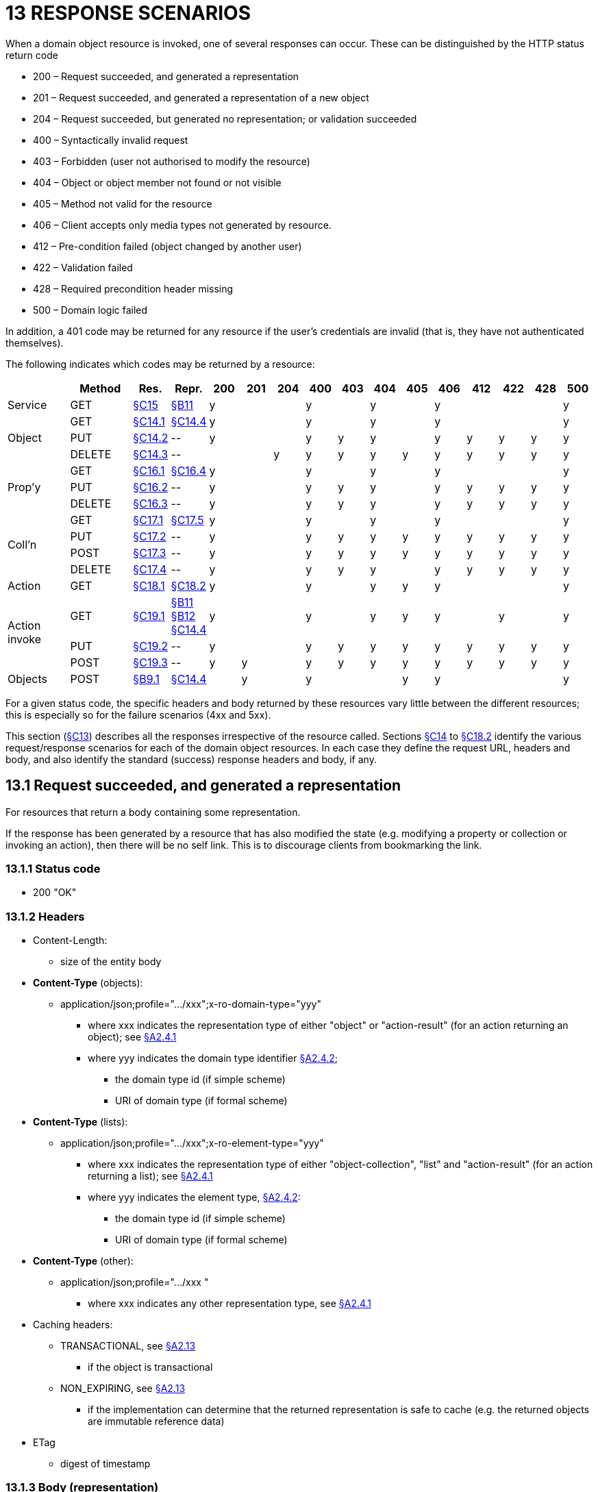 = 13 RESPONSE SCENARIOS

When a domain object resource is invoked, one of several responses can occur.
These can be distinguished by the HTTP status return code

* 200 – Request succeeded, and generated a representation

* 201 – Request succeeded, and generated a representation of a new object

* 204 – Request succeeded, but generated no representation; or validation succeeded

* 400 – Syntactically invalid request

* 403 – Forbidden (user not authorised to modify the resource)

* 404 – Object or object member not found or not visible

* 405 – Method not valid for the resource

* 406 – Client accepts only media types not generated by resource.

* 412 – Pre-condition failed (object changed by another user)

* 422 – Validation failed

* 428 – Required precondition header missing

* 500 – Domain logic failed

In addition, a 401 code may be returned for any resource if the user's credentials are invalid (that is, they have not authenticated themselves).

The following indicates which codes may be returned by a resource:

[cols="2a,2a,1a,1a,1a,1a,1a,1a,1a,1a,1a,1a,1a,1a,1a,1a", options="header"]
|===
|
|Method
|Res.
|Repr.
                             |200|201|204|400|403|404|405|406|412|422|428|500
|Service
|GET
|xref:section-c/chapter-15.adoc[§C15]
|xref:section-b/chapter-11.adoc[§B11]
                             |y  |   |   |y  |   |y  |   |y  |   |   |   |y
.3+|Object
|GET
|xref:section-c/chapter-14.adoc#_14_1_http_get[§C14.1]
|xref:section-c/chapter-14.adoc#_14_4_representation[§C14.4]
                             |y  |   |   |y  |   |y  |   |y  |   |   |   |y

|PUT
|xref:section-c/chapter-14.adoc#_14_2_http_put[§C14.2]
|\--
                             |y  |   |   |y  |y  |y  |   |y  |y  |y  |y  |y
|DELETE
|xref:section-c/chapter-14.adoc#_14_3_http_delete[§C14.3]
|\--
                             |   |   |y  |y  |y  |y  |y  |y  |y  |y  |y  |y
.3+|Prop'y
|GET
|xref:section-c/chapter-16.adoc#_16_1_http_get[§C16.1]
|xref:section-c/chapter-16.adoc#_16_4_representation[§C16.4]
                             |y  |   |   |y  |   |y  |   |y  |   |   |   |y
|PUT
|xref:section-c/chapter-16.adoc#_16_2_http_put[§C16.2]
|\--                         |y  |   |   |y  |y  |y  |   |y  |y  |y  |y  |y
|DELETE
|xref:section-c/chapter-16.adoc#_16_3_http_delete[§C16.3]
|\--                         |y  |   |   |y  |y  |y  |   |y  |y  |y  |y  |y
.4+|Coll'n
|GET
|xref:section-c/chapter-17.adoc#_17_1_http_get[§C17.1]
|xref:section-c/chapter-17.adoc#_17_5_representation[§C17.5]
                             |y  |   |   |y  |   |y  |   |y  |   |   |   |y
|PUT
|xref:section-c/chapter-17.adoc#_17_2_http_put[§C17.2]
|\--
                             |y  |   |   |y  |y  |y  |y  |y  |y  |y  |y  |y
|POST
|xref:section-c/chapter-17.adoc#_17_3_http_post[§C17.3]
|\--
                             |y  |   |   |y  |y  |y  |y  |y  |y  |y  |y  |y
|DELETE
|xref:section-c/chapter-17.adoc#_17_4_http_delete[§C17.4]
|\--
                             |y  |   |   |y  |y  |y  |   |y  |y  |y  |y  |y
|Action
|GET
|xref:section-c/chapter-18.adoc#_18_1_http_get[§C18.1]
|xref:section-c/chapter-18.adoc#_18_2_representation[§C18.2]
                             |y  |   |   |y  |   |y  |y  |y  |   |   |   |y
.3+|Action +
invoke
|GET
|xref:section-c/chapter-19.adoc#_19_1_http_get[§C19.1]
|xref:section-b/chapter-11.adoc[§B11] +
xref:section-b/chapter-12.adoc[§B12] +
xref:section-c/chapter-14.adoc#_14_4_representation[§C14.4]
                             |y  |   |   |y  |   |y  |y  |y  |   |y  |   |y
|PUT
|xref:section-c/chapter-19.adoc#_19_2_http_put[§C19.2]
|\--
                             |y  |   |   |y  |y  |y  |y  |y  |y  |y  |y  |y
|POST
|xref:section-c/chapter-19.adoc#_19_3_http_post[§C19.3]
|\--
                             |y  |y  |   |y  |y  |y  |y  |y  |y  |y  |y  |y
|Objects
|POST
|xref:section-b/chapter-09.adoc#_9-1-http-post[§B9.1]
|xref:section-c/chapter-14.adoc#_14_4_representation[§C14.4]
                            |   |y  |   |y  |   |   |y  |y  |   |   |   |y
|===







For a given status code, the specific headers and body returned by these resources vary little between the different resources; this is especially so for the failure scenarios (4xx and 5xx).

This section (xref:section-c/chapter-13.adoc[§C13]) describes all the responses irrespective of the resource called.
Sections xref:section-c/chapter-14.adoc[§C14] to xref:section-c/chapter-18.adoc#_18_2_representation[§C18.2] identify the various request/response scenarios for each of the domain object resources.
In each case they define the request URL, headers and body, and also identify the standard (success) response headers and body, if any.

[#_13_1_request_succeeded_and_generated_a_representation]
== 13.1 Request succeeded, and generated a representation

For resources that return a body containing some representation.

If the response has been generated by a resource that has also modified the state (e.g. modifying a property or collection or invoking an action), then there will be no self link.
This is to discourage clients from bookmarking the link.

=== 13.1.1 Status code

* 200 "OK"

=== 13.1.2 Headers

* Content-Length:

** size of the entity body

* *Content-Type* (objects):

** application/json;profile=".../xxx";x-ro-domain-type="yyy"
*** where xxx indicates the representation type of either "object" or "action-result" (for an action returning an object); see xref:section-a/chapter-02.adoc#_2-4-1-representationtype-profile-parameter[§A2.4.1]
*** where yyy indicates the domain type identifier xref:section-a/chapter-02.adoc#_2-4-2-domain-type-x-ro-domain-type-parameter-and-element-type-x-ro-element-type-parameter[§A2.4.2];
**** the domain type id (if simple scheme)
**** URI of domain type (if formal scheme)

* *Content-Type* (lists):

** application/json;profile=".../xxx";x-ro-element-type="yyy"
*** where xxx indicates the representation type of either "object-collection", "list" and "action-result" (for an action returning a list); see xref:section-a/chapter-02.adoc#_2-4-1-representationtype-profile-parameter[§A2.4.1]
*** where yyy indicates the element type, xref:section-a/chapter-02.adoc#_2-4-2-domain-type-x-ro-domain-type-parameter-and-element-type-x-ro-element-type-parameter[§A2.4.2]:
**** the domain type id (if simple scheme)
**** URI of domain type (if formal scheme)

* *Content-Type* (other):

** application/json;profile=".../xxx "
*** where xxx indicates any other representation type, see xref:section-a/chapter-02.adoc#_2-4-1-representationtype-profile-parameter[§A2.4.1]

* Caching headers:

** TRANSACTIONAL, see xref:section-a/chapter-02.adoc#_2-13-caching-cache-control-and-other-headers[§A2.13]
*** if the object is transactional

** NON_EXPIRING, see xref:section-a/chapter-02.adoc#_2-13-caching-cache-control-and-other-headers[§A2.13]
*** if the implementation can determine that the returned representation is safe to cache (e.g. the returned objects are immutable reference data)

* ETag

** digest of timestamp

=== 13.1.3 Body (representation)

The representation will depend on the resource being requested.

== 13.2 Request succeeded, and generated representation of a new object

=== 13.2.1 Status code

* 201 "OK"

=== 13.2.2 Headers

* Content-Length:

** size of the entity body

* Content-Type:

** application/json;profile=".../object";x-ro-domain-type="yyy"
*** where yyy indicates the domain type (for object representations, xref:section-a/chapter-02.adoc#_2-4-2-domain-type-x-ro-domain-type-parameter-and-element-type-x-ro-element-type-parameter[§A2.4.2]
**** the domain type id (if simple scheme)
**** URI of domain type (if formal scheme)

* Caching headers:

** TRANSACTIONAL, see xref:section-a/chapter-02.adoc#_2-13-caching-cache-control-and-other-headers[§A2.13]
*** if the object is transactional

* ETag

** digest of timestamp

* Location:

** the URI of the resource of the object just created

=== 13.2.3 Body (representation)

Representation of a domain object, see xref:section-c/chapter-14.adoc#_14_4_representation[§C14.4].

[#_13_3_request_succeeded_but_generated_no_content]
== 13.3 Request succeeded, but generated no content

This response is most often generated as the result of a validation succeeding (if `x-ro-validate-only` is supported, xref:section-a/chapter-03.adoc#_3_2_validation_x_ro_validate_only[§A3.2]).
Note, by contrast, that invoking a void action DOES return a representation xref:section-c/chapter-19.adoc#_19_4_4_action_returning_a_void[§C19.4.4].

=== 13.3.1 Status code

* 204 "No content"

=== 13.3.2 Headers

* *Warning* (optional)
** indicates an informational message generated by the domain object's business logic

=== 13.3.3 Body

* empty

== 13.4 Bad request

Generated either as the result of a syntactically invalid request

=== 13.4.1 Status code

* 400 ("bad request")
** missing arguments
** arguments are malformed

=== 13.4.2 Headers

* *Warning*
** Message text is implementation-specific, but should describe the error condition sufficiently to enable developer-level debugging

=== 13.4.3 Body

If arguments xref:section-a/chapter-02.adoc#_2-9-resource-argument-representation[§A2.9.2] /properties (xref:section-c/chapter-14.adoc#_14_2_http_put[§C14.2], xref:section-b/chapter-09.adoc#_9-1-http-post[§B9]) are malformed, (for example, incorrect datatype), then the response body is the same as the request body, but additionally will indicate the arguments/properties that are invalid using an "*invalidReason*" json-property to indicate why they are invalid.

For example:

[source,javascript]
----
{
  "fromDate": {
    "value": "2009-13-33",
    "invalidReason": "could not be parsed as a date"
  },
  ...,
}
----

== 13.5 Not authorized (user is not authenticated)

=== 13.5.1 Status Code

* 401 "Forbidden"

=== 13.5.2 Headers

* WWW-Authenticate
** standard authentication challenge header

=== 13.5.3 Body

* empty

== 13.6 Forbidden (user not authorized to access resource)

If the user attempts to invoke a resource that is disabled.

=== 13.6.1 Status Code

* 403 "Forbidden"

=== 13.6.2 Headers

* *Warning*
** same text as "*disabledReason*" in object representation

=== 13.6.3 Body

* empty

== 13.7 Object or object member not found or not visible

This is the response if a requested object or object member does not exist, or if the object/member exists but is not visible based on the current user's credentials.

=== 13.7.1 Status Code

* 404 "Not found"

=== 13.7.2 Headers

* *Warning*
** No such service {serviceId}
** No such domain object {oid}
** No such property {propertyId}
** No such collection {collectionId}
** No such action {actionId}

=== 13.7.3 Body

* empty

== 13.8 Resource has invalid semantics for method called

=== 13.8.1 Status code

* 405 ("method not allowed")

=== 13.8.2 Headers

* Allow
** comma-separated list of methods that are supported, as per RFC 2616

* *Warning*
** object is immutable (if attempt any PUT, DELETE or POST)
** action is not side-effect free (if attempt GET Act/Invoke)
** action is not idempotent (if attempt PUT Act/Invoke)
** collection is not a list (if attempt POST Collection)
** collection is not a set (if attempt PUT Collection)
** object cannot be safely deleted (if attempt DELETE Object)

=== 13.8.3 Body

* empty

[#_13_9_not_acceptable]
== 13.9 Not acceptable

The client has specified an *Accept* header that does not include a media type provided by the resource.

For resources that return "application/json" representations, a 406 response code will occur if the *Accept* header is set to "application/json" but has an incompatible "profile" parameter.
For example, specifying a profile=".../collection" for anything other than a collection resource xref:section-c/chapter-17.adoc#_17_1_http_get[§C17.1] will return a 406.

A 406 can also be returned for blob/clob property resources xref:section-c/chapter-16.adoc#_16_2_2_request_if_blobclobs[§C16.2.2] when there is a mismatch between the *Accept* header and the media type of the stored blob/clob.
For example, setting *Accept* to "image/jpeg" for a "video/h264" will return a 406.

=== 13.9.1 Status code

* 406 ("not acceptable")

=== 13.9.2 Headers

* none

=== 13.9.3 Body

* empty

== 13.10 Precondition failed (object changed by other user)

=== 13.10.1 Status code

* 412 "precondition failed"

=== 13.10.2 Headers

* *Warning*
** "Object changed by another user".

The *ETag* header is deliberately not returned in order to force client to re-retrieve an up-to-date representation

=== 13.10.3 Body

* empty

== 13.11 Unprocessable Entity (validation error)

Generated as the result of a validation failure.

=== 13.11.1 Status code

* 422 ("unprocessable entity")

** property member values are invalid (if updating multiple properties xref:section-c/chapter-14.adoc#_14_2_http_put[§C14.2], or if persisting a proto-persistent object xref:section-b/chapter-09.adoc#_9-1-http-post[§B9.1]

** "Arguments invalid"
*** details are provided in the body

=== 13.11.2 Headers

* *Warning*
** Message text is implementation-specific, but should describe the error condition sufficiently to enable developer-level debugging

=== 13.11.3 Body

If arguments xref:section-a/chapter-02.adoc#_2-9-resource-argument-representation[§A2.9.2]/properties (xref:section-c/chapter-14.adoc#_14_2_http_put[§C14.2], xref:section-b/chapter-09.adoc[§B9.1]) are invalid, then the response body is the same as the request body, but additionally will indicate the arguments/properties that are invalid using an "invalidReason" json-property to indicate why they are invalid.

For example:
[source,javascript]
----
{
  "fromDate": {
    "value": "2009-12-01",
    "invalidReason": "The from date cannot be in the past"
  },
  ...
}
----

If no individual argument/property was invalid, but the set of such is invalid (e.g. fromDate > toDate), then an "*x-ro-invalidReason*" json-property is provided at the root of the map.

For example:

[source,javascript]
----
{
  "fromDate": ...,
  "toDate": ...,
  "x-ro-invalidReason": "To date cannot be before from date"
}
----

The json-property has the prefix "*x-ro-*" in this case in order to avoid clashes with the argument/property names

== 13.12 Precondition header missing

This represents a syntax error where a required precondition header (for example, *If-Match* if modifying state of a resource) was not included in the request.

=== 13.12.1 Status code

* 428 "precondition header missing"

=== 13.12.2 Headers

* *Warning*
** "If-Match header required with last-known value of ETag for the resource in order to modify its state".

=== 13.12.3 Body

* empty

== 13.13 Domain logic failed, or Implementation defect

=== 13.13.1 Status code

* 500 ("internal server error")

=== 13.13.2 Headers

* *Warning*
** error message raised by business logic in the domain model, or
** exception message raised by the Restful Objects implementation itself

=== 13.13.3 Body

* the error representation xref:section-b/chapter-10.adoc[§B10].

